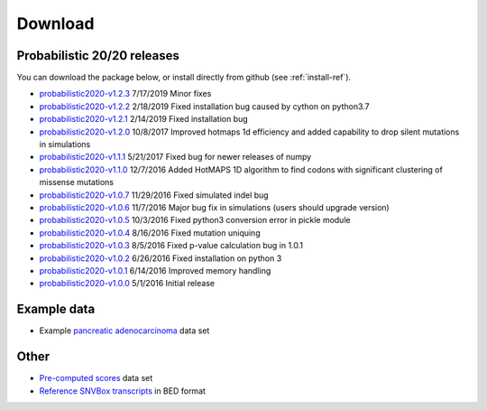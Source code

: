 Download
========

Probabilistic 20/20 releases
----------------------------

You can download the package below, or install directly from github (see :ref:`install-ref`).

* `probabilistic2020-v1.2.3 <https://github.com/KarchinLab/probabilistic2020/archive/v1.2.3.tar.gz>`_ 7/17/2019 Minor fixes
* `probabilistic2020-v1.2.2 <https://github.com/KarchinLab/probabilistic2020/archive/v1.2.2.tar.gz>`_ 2/18/2019 Fixed installation bug caused by cython on python3.7
* `probabilistic2020-v1.2.1 <https://github.com/KarchinLab/probabilistic2020/archive/v1.2.1.tar.gz>`_ 2/14/2019 Fixed installation bug
* `probabilistic2020-v1.2.0 <https://github.com/KarchinLab/probabilistic2020/archive/v1.2.0.tar.gz>`_ 10/8/2017 Improved hotmaps 1d efficiency and added capability to drop silent mutations in simulations 
* `probabilistic2020-v1.1.1 <https://github.com/KarchinLab/probabilistic2020/archive/v1.1.1.tar.gz>`_ 5/21/2017 Fixed bug for newer releases of numpy
* `probabilistic2020-v1.1.0 <https://github.com/KarchinLab/probabilistic2020/archive/v1.1.0.tar.gz>`_ 12/7/2016 Added HotMAPS 1D algorithm to find codons with significant clustering of missense mutations
* `probabilistic2020-v1.0.7 <https://github.com/KarchinLab/probabilistic2020/archive/v1.0.7.tar.gz>`_ 11/29/2016 Fixed simulated indel bug
* `probabilistic2020-v1.0.6 <https://github.com/KarchinLab/probabilistic2020/archive/v1.0.6.tar.gz>`_ 11/7/2016 Major bug fix in simulations (users should upgrade version)
* `probabilistic2020-v1.0.5 <https://github.com/KarchinLab/probabilistic2020/archive/v1.0.5.tar.gz>`_ 10/3/2016 Fixed python3 conversion error in pickle module
* `probabilistic2020-v1.0.4 <https://github.com/KarchinLab/probabilistic2020/archive/v1.0.4.tar.gz>`_ 8/16/2016 Fixed mutation uniquing
* `probabilistic2020-v1.0.3 <https://github.com/KarchinLab/probabilistic2020/archive/v1.0.3.tar.gz>`_ 8/5/2016 Fixed p-value calculation bug in 1.0.1
* `probabilistic2020-v1.0.2 <https://github.com/KarchinLab/probabilistic2020/archive/v1.0.2.tar.gz>`_ 6/26/2016 Fixed installation on python 3
* `probabilistic2020-v1.0.1 <https://github.com/KarchinLab/probabilistic2020/archive/v1.0.1.tar.gz>`_ 6/14/2016 Improved memory handling
* `probabilistic2020-v1.0.0 <https://github.com/KarchinLab/probabilistic2020/archive/v1.0.0.tar.gz>`_ 5/1/2016 Initial release

Example data
------------

* Example `pancreatic adenocarcinoma <http://karchinlab.org/data/2020+/pancreatic_example.tar.gz>`_ data set

Other
-----

* `Pre-computed scores <http://karchinlab.org/data/2020+/scores.tar.gz>`_ data set
* `Reference SNVBox transcripts <http://karchinlab.org/data/2020+/snvboxGenes.bed>`_ in BED format
